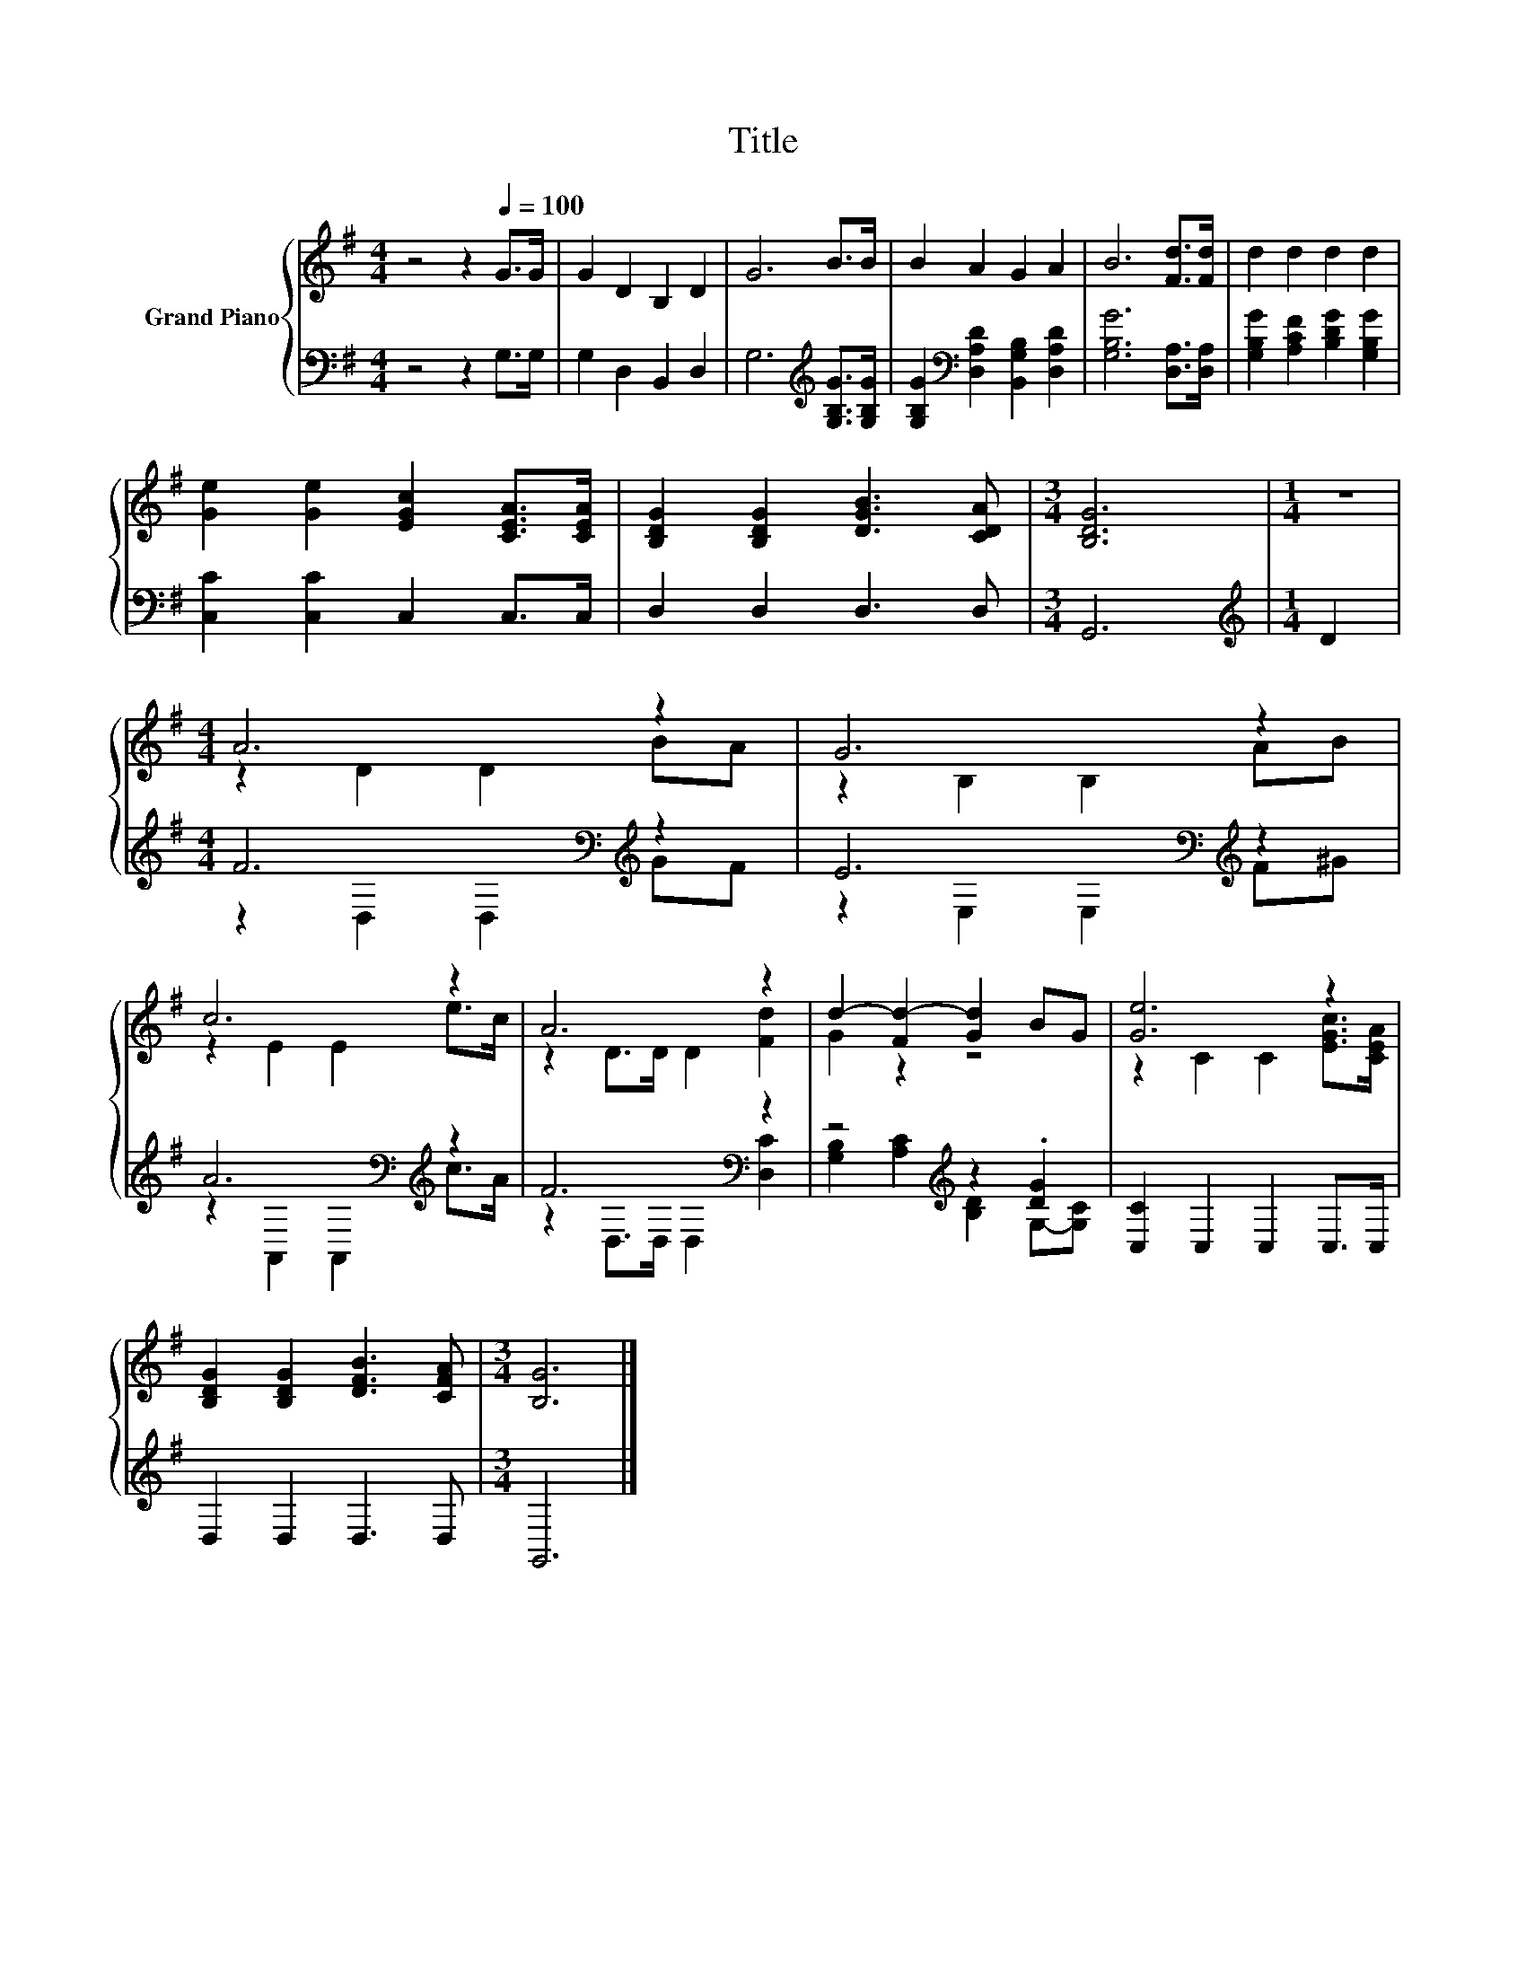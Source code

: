 X:1
T:Title
%%score { ( 1 3 ) | ( 2 4 ) }
L:1/8
M:4/4
K:G
V:1 treble nm="Grand Piano"
V:3 treble 
V:2 bass 
V:4 bass 
V:1
 z4 z2[Q:1/4=100] G>G | G2 D2 B,2 D2 | G6 B>B | B2 A2 G2 A2 | B6 [Fd]>[Fd] | d2 d2 d2 d2 | %6
 [Ge]2 [Ge]2 [EGc]2 [CEA]>[CEA] | [B,DG]2 [B,DG]2 [DGB]3 [CDA] |[M:3/4] [B,DG]6 |[M:1/4] z2 | %10
[M:4/4] A6 z2 | G6 z2 | c6 z2 | A6 z2 | d2- [Fd-]2 [Gd]2 BG | [Ge]6 z2 | %16
 [B,DG]2 [B,DG]2 [DFB]3 [CFA] |[M:3/4] [B,G]6 |] %18
V:2
 z4 z2 G,>G, | G,2 D,2 B,,2 D,2 | G,6[K:treble] [G,B,G]>[G,B,G] | %3
 [G,B,G]2[K:bass] [D,A,D]2 [B,,G,B,]2 [D,A,D]2 | [G,B,G]6 [D,A,]>[D,A,] | %5
 [G,B,G]2 [A,CF]2 [B,DG]2 [G,B,G]2 | [C,C]2 [C,C]2 C,2 C,>C, | D,2 D,2 D,3 D, |[M:3/4] G,,6 | %9
[M:1/4][K:treble] D2 |[M:4/4] F6[K:bass][K:treble] z2 | E6[K:bass][K:treble] z2 | %12
 A6[K:bass][K:treble] z2 | F6[K:bass] z2 | z4[K:treble] z2 .[DG]2 | [C,C]2 C,2 C,2 C,>C, | %16
 D,2 D,2 D,3 D, |[M:3/4] G,,6 |] %18
V:3
 x8 | x8 | x8 | x8 | x8 | x8 | x8 | x8 |[M:3/4] x6 |[M:1/4] x2 |[M:4/4] z2 D2 D2 BA | %11
 z2 B,2 B,2 AB | z2 E2 E2 e>c | z2 D>D D2 [Fd]2 | G2 z2 z4 | z2 C2 C2 [EGc]>[CEA] | x8 | %17
[M:3/4] x6 |] %18
V:4
 x8 | x8 | x6[K:treble] x2 | x2[K:bass] x6 | x8 | x8 | x8 | x8 |[M:3/4] x6 |[M:1/4][K:treble] x2 | %10
[M:4/4] z2[K:bass] D,2 D,2[K:treble] GF | z2[K:bass] E,2 E,2[K:treble] F^G | %12
 z2[K:bass] A,,2 A,,2[K:treble] c>A | z2[K:bass] D,>D, D,2 [D,C]2 | %14
 [G,B,]2[K:treble] [A,C]2 [B,D]2 G,-[G,C] | x8 | x8 |[M:3/4] x6 |] %18

